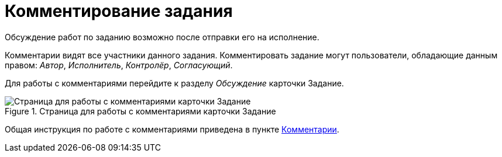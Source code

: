 = Комментирование задания

Обсуждение работ по заданию возможно после отправки его на исполнение.

Комментарии видят все участники данного задания. Комментировать задание могут пользователи, обладающие данным правом: _Автор_, _Исполнитель_, _Контролёр_, _Согласующий_.

Для работы с комментариями перейдите к разделу _Обсуждение_ карточки Задание.

.Страница для работы с комментариями карточки Задание
image::task-comment.png[Страница для работы с комментариями карточки Задание]

Общая инструкция по работе с комментариями приведена в пункте xref:appendix/ctrlComments.adoc[Комментарии].
